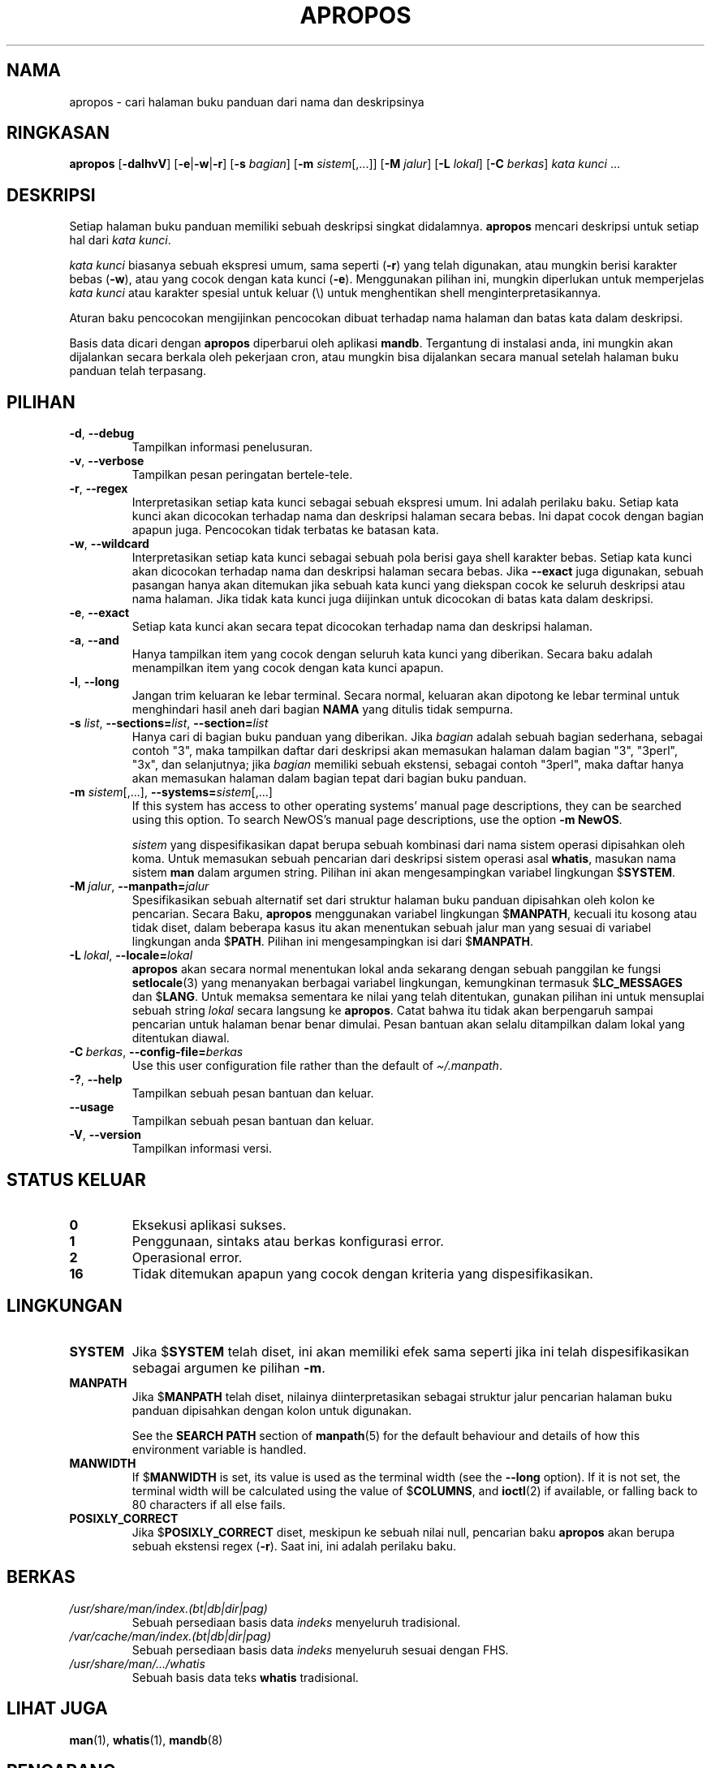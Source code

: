 .\" Man page for apropos
.\"
.\" Copyright (C), 1994, 1995, Graeme W. Wilford. (Wilf.)
.\"
.\" You may distribute under the terms of the GNU General Public
.\" License as specified in the file docs/COPYING.GPLv2 that comes with the
.\" man-db distribution.
.\"
.\" Sat Oct 29 13:09:31 GMT 1994  Wilf. (G.Wilford@ee.surrey.ac.uk)
.\"
.pc ""
.\"*******************************************************************
.\"
.\" This file was generated with po4a. Translate the source file.
.\"
.\"*******************************************************************
.TH APROPOS 1 2024-04-05 2.12.1 "Penggunaan halaman buku panduan"
.SH NAMA
apropos \- cari halaman buku panduan dari nama dan deskripsinya
.SH RINGKASAN
\fBapropos\fP [\|\fB\-dalhvV\fP\|] [\|\fB\-e\fP\||\|\fB\-w\fP\||\|\fB\-r\fP\|] [\|\fB\-s\fP
\fIbagian\fP\|] [\|\fB\-m\fP \fIsistem\fP\|[\|,.\|.\|.\|]\|] [\|\fB\-M\fP \fIjalur\fP\|]
[\|\fB\-L\fP \fIlokal\fP\|] [\|\fB\-C\fP \fIberkas\fP\|] \fIkata kunci\fP \&.\|.\|.
.SH DESKRIPSI
Setiap halaman buku panduan memiliki sebuah deskripsi singkat
didalamnya. \fBapropos\fP mencari deskripsi untuk setiap hal dari \fIkata kunci\fP.

\fIkata kunci\fP biasanya sebuah ekspresi umum, sama seperti (\fB\-r\fP) yang telah
digunakan, atau mungkin berisi karakter bebas (\fB\-w\fP), atau yang cocok
dengan kata kunci (\fB\-e\fP). Menggunakan pilihan ini, mungkin diperlukan untuk
memperjelas \fIkata kunci\fP atau karakter spesial untuk keluar (\e) untuk
menghentikan shell menginterpretasikannya.

Aturan baku pencocokan mengijinkan pencocokan dibuat terhadap nama halaman
dan batas kata dalam deskripsi.

Basis data dicari dengan \fBapropos\fP diperbarui oleh aplikasi
\fBmandb\fP. Tergantung di instalasi anda, ini mungkin akan dijalankan secara
berkala oleh pekerjaan cron, atau mungkin bisa dijalankan secara manual
setelah halaman buku panduan telah terpasang.
.SH PILIHAN
.TP 
.if  !'po4a'hide' .BR \-d ", " \-\-debug
Tampilkan informasi penelusuran.
.TP 
.if  !'po4a'hide' .BR \-v ", " \-\-verbose
Tampilkan pesan peringatan bertele\-tele.
.TP 
.if  !'po4a'hide' .BR \-r ", " \-\-regex
Interpretasikan setiap kata kunci sebagai sebuah ekspresi umum. Ini adalah
perilaku baku. Setiap kata kunci akan dicocokan terhadap nama dan deskripsi
halaman secara bebas.  Ini dapat cocok dengan bagian apapun juga. Pencocokan
tidak terbatas ke batasan kata.
.TP 
.if  !'po4a'hide' .BR \-w ", " \-\-wildcard
Interpretasikan setiap kata kunci sebagai sebuah pola berisi gaya shell
karakter bebas. Setiap kata kunci akan dicocokan terhadap nama dan deskripsi
halaman secara bebas. Jika \fB\-\-exact\fP juga digunakan, sebuah pasangan hanya
akan ditemukan jika sebuah kata kunci yang diekspan cocok ke seluruh
deskripsi atau nama halaman. Jika tidak kata kunci juga diijinkan untuk
dicocokan di batas kata dalam deskripsi.
.TP 
.if  !'po4a'hide' .BR \-e ", " \-\-exact
Setiap kata kunci akan secara tepat dicocokan terhadap nama dan deskripsi
halaman.
.TP 
.if  !'po4a'hide' .BR \-a ", " \-\-and
Hanya tampilkan item yang cocok dengan seluruh kata kunci yang
diberikan. Secara baku adalah menampilkan item yang cocok dengan kata kunci
apapun.
.TP 
.if  !'po4a'hide' .BR \-l ", " \-\-long
Jangan trim keluaran ke lebar terminal. Secara normal, keluaran akan
dipotong ke lebar terminal untuk menghindari hasil aneh dari bagian \fBNAMA\fP
yang ditulis tidak sempurna.
.TP 
\fB\-s\fP \fIlist\/\fP, \fB\-\-sections=\fP\fIlist\/\fP, \fB\-\-section=\fP\fIlist\fP
Hanya cari di bagian buku panduan yang diberikan. Jika \fIbagian\fP adalah
sebuah bagian sederhana, sebagai contoh "3", maka tampilkan daftar dari
deskripsi akan memasukan halaman dalam bagian "3", "3perl", "3x", dan
selanjutnya; jika \fIbagian\fP memiliki sebuah ekstensi, sebagai contoh
"3perl", maka daftar hanya akan memasukan halaman dalam bagian tepat dari
bagian buku panduan.
.TP 
\fB\-m\fP \fIsistem\fP\|[\|,.\|.\|.\|]\|, \fB\-\-systems=\fP\fIsistem\fP\|[\|,.\|.\|.\|]
If this system has access to other operating systems' manual page
descriptions, they can be searched using this option.  To search NewOS's
manual page descriptions, use the option \fB\-m\fP \fBNewOS\fP.

\fIsistem\fP yang dispesifikasikan dapat berupa sebuah kombinasi dari nama
sistem operasi dipisahkan oleh koma. Untuk memasukan sebuah pencarian dari
deskripsi sistem operasi asal \fBwhatis\fP, masukan nama sistem \fBman\fP dalam
argumen string. Pilihan ini akan mengesampingkan variabel lingkungan
$\fBSYSTEM\fP.
.TP 
\fB\-M\ \fP\fIjalur\fP,\ \fB\-\-manpath=\fP\fIjalur\fP
Spesifikasikan sebuah alternatif set dari struktur halaman buku panduan
dipisahkan oleh kolon ke pencarian. Secara Baku, \fBapropos\fP menggunakan
variabel lingkungan $\fBMANPATH\fP, kecuali itu kosong atau tidak diset, dalam
beberapa kasus itu akan menentukan sebuah jalur man yang sesuai di variabel
lingkungan anda $\fBPATH\fP. Pilihan ini mengesampingkan isi dari $\fBMANPATH\fP.
.TP 
\fB\-L\ \fP\fIlokal\fP,\ \fB\-\-locale=\fP\fIlokal\fP
\fBapropos\fP akan secara normal menentukan lokal anda sekarang dengan sebuah
panggilan ke fungsi \fBsetlocale\fP(3) yang menanyakan berbagai variabel
lingkungan, kemungkinan termasuk $\fBLC_MESSAGES\fP dan $\fBLANG\fP. Untuk memaksa
sementara ke nilai yang telah ditentukan, gunakan pilihan ini untuk
mensuplai sebuah string \fIlokal\fP secara langsung ke \fBapropos\fP. Catat
bahwa itu tidak akan berpengaruh sampai pencarian untuk halaman benar benar
dimulai. Pesan bantuan akan selalu ditampilkan dalam lokal yang ditentukan
diawal.
.TP 
\fB\-C\ \fP\fIberkas\fP,\ \fB\-\-config\-file=\fP\fIberkas\fP
Use this user configuration file rather than the default of
\fI\(ti/.manpath\fP.
.TP 
.if  !'po4a'hide' .BR \-? ", " \-\-help
Tampilkan sebuah pesan bantuan dan keluar.
.TP 
.if  !'po4a'hide' .B \-\-usage
Tampilkan sebuah pesan bantuan dan keluar.
.TP 
.if  !'po4a'hide' .BR \-V ", " \-\-version
Tampilkan informasi versi.
.SH "STATUS KELUAR"
.TP 
.if  !'po4a'hide' .B 0
Eksekusi aplikasi sukses.
.TP 
.if  !'po4a'hide' .B 1
Penggunaan, sintaks atau berkas konfigurasi error.
.TP 
.if  !'po4a'hide' .B 2
Operasional error.
.TP 
.if  !'po4a'hide' .B 16
Tidak ditemukan apapun yang cocok dengan kriteria yang dispesifikasikan.
.SH LINGKUNGAN
.TP 
.if  !'po4a'hide' .B SYSTEM
Jika $\fBSYSTEM\fP telah diset, ini akan memiliki efek sama seperti jika ini
telah dispesifikasikan sebagai argumen ke pilihan \fB\-m\fP.
.TP 
.if  !'po4a'hide' .B MANPATH
Jika $\fBMANPATH\fP telah diset, nilainya diinterpretasikan sebagai struktur
jalur pencarian halaman buku panduan dipisahkan dengan kolon untuk
digunakan.

See the \fBSEARCH PATH\fP section of \fBmanpath\fP(5)  for the default behaviour
and details of how this environment variable is handled.
.TP 
.if  !'po4a'hide' .B MANWIDTH
If $\fBMANWIDTH\fP is set, its value is used as the terminal width (see the
\fB\-\-long\fP option).  If it is not set, the terminal width will be calculated
using the value of $\fBCOLUMNS\fP, and \fBioctl\fP(2)  if available, or falling
back to 80 characters if all else fails.
.TP 
.if  !'po4a'hide' .B POSIXLY_CORRECT
Jika $\fBPOSIXLY_CORRECT\fP diset, meskipun ke sebuah nilai null, pencarian
baku \fBapropos\fP akan berupa sebuah ekstensi regex (\fB\-r\fP). Saat ini, ini
adalah perilaku baku.
.SH BERKAS
.TP 
.if  !'po4a'hide' .I /usr/share/man/index.(bt\^|\^db\^|\^dir\^|\^pag)
Sebuah persediaan basis data \fIindeks\fP menyeluruh tradisional.
.TP 
.if  !'po4a'hide' .I /var/cache/man/index.(bt\^|\^db\^|\^dir\^|\^pag)
Sebuah persediaan basis data \fIindeks\fP menyeluruh sesuai dengan FHS.
.TP 
.if  !'po4a'hide' .I /usr/share/man/\|.\|.\|.\|/whatis
Sebuah basis data teks \fBwhatis\fP tradisional.
.SH "LIHAT JUGA"
.if  !'po4a'hide' .BR man (1),
.if  !'po4a'hide' .BR whatis (1),
.if  !'po4a'hide' .BR mandb (8)
.SH PENGARANG
.nf
.if  !'po4a'hide' Wilf.\& (G.Wilford@ee.surrey.ac.uk).
.if  !'po4a'hide' Fabrizio Polacco (fpolacco@debian.org).
.if  !'po4a'hide' Colin Watson (cjwatson@debian.org).
.fi
.SH BUGS
.if  !'po4a'hide' https://gitlab.com/man-db/man-db/-/issues
.br
.if  !'po4a'hide' https://savannah.nongnu.org/bugs/?group=man-db
